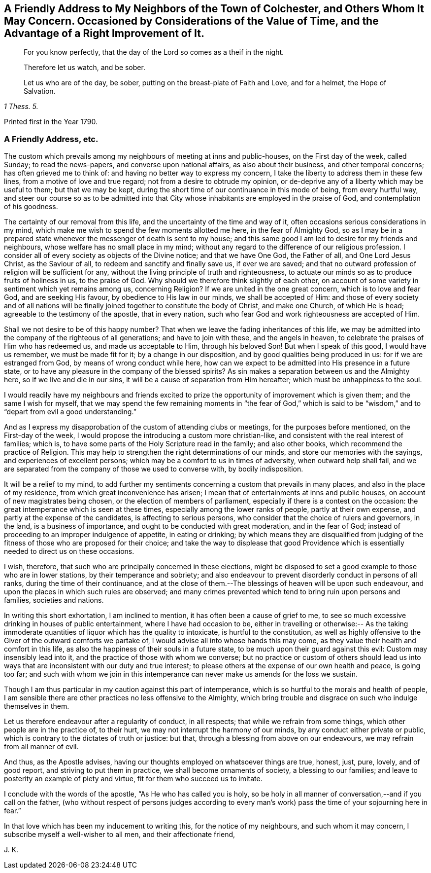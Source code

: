 [short="Considerations on the Value of Time"]
== A Friendly Address to My Neighbors of the Town of Colchester, and Others Whom It May Concern. Occasioned by Considerations of the Value of Time, and the Advantage of a Right Improvement of It.

[quote.scripture, , ]
____
For you know perfectly, that the day of the Lord so comes as a theif in the night.
____

[quote.scripture, , ]
____
Therefore let us watch, and be sober.
____

[quote.scripture, , 1 Thess. 5.]
____
Let us who are of the day, be sober, putting on the breast-plate of Faith and Love,
and for a helmet, the Hope of Salvation.
____

[.offset]
Printed first in the Year 1790.

=== A Friendly Address, etc.

The custom which prevails among my neighbours of meeting at inns and public-houses,
on the First day of the week, called Sunday; to read the news-papers,
and converse upon national affairs, as also about their business,
and other temporal concerns; has often grieved me to think of:
and having no better way to express my concern,
I take the liberty to address them in these few lines,
from a motive of love and true regard; not from a desire to obtrude my opinion,
or de-deprive any of a liberty which may be useful to them; but that we may be kept,
during the short time of our continuance in this mode of being, from every hurtful way,
and steer our course so as to be admitted into that City
whose inhabitants are employed in the praise of God,
and contemplation of his goodness.

The certainty of our removal from this life,
and the uncertainty of the time and way of it,
often occasions serious considerations in my mind,
which make me wish to spend the few moments allotted me here,
in the fear of Almighty God,
so as I may be in a prepared state whenever the messenger of death is sent to my house;
and this same good I am led to desire for my friends and neighbours,
whose welfare has no small place in my mind;
without any regard to the difference of our religious profession.
I consider all of every society as objects of the Divine notice;
and that we have One God, the Father of all, and One Lord Jesus Christ,
as the Saviour of all, to redeem and sanctify and finally save us, if ever we are saved;
and that no outward profession of religion will be sufficient for any,
without the living principle of truth and righteousness,
to actuate our minds so as to produce fruits of holiness in us, to the praise of God.
Why should we therefore think slightly of each other,
on account of some variety in sentiment which yet remains among us, concerning Religion?
If we are united in the one great concern, which is to love and fear God,
and are seeking His favour, by obedience to His law in our minds,
we shall be accepted of Him:
and those of every society and of all nations will be finally
joined together to constitute the body of Christ,
and make one Church, of which He is head; agreeable to the testimony of the apostle,
that in every nation, such who fear God and work righteousness are accepted of Him.

Shall we not desire to be of this happy number?
That when we leave the fading inheritances of this life,
we may be admitted into the company of the righteous of all generations;
and have to join with these, and the angels in heaven,
to celebrate the praises of Him who has redeemed us, and made us acceptable to Him,
through his beloved Son!
But when I speak of this good, I would have us remember, we must be made fit for it;
by a change in our disposition, and by good qualities being produced in us:
for if we are estranged from God, by means of wrong conduct while here,
how can we expect to be admitted into His presence in a future state,
or to have any pleasure in the company of the blessed spirits?
As sin makes a separation between us and the Almighty here,
so if we live and die in our sins, it will be a cause of separation from Him hereafter;
which must be unhappiness to the soul.

I would readily have my neighbours and friends excited to
prize the opportunity of improvement which is given them;
and the same I wish for myself,
that we may spend the few remaining moments in "`the fear of God,`" which
is said to be "`wisdom,`" and to "`depart from evil a good understanding.`"

And as I express my disapprobation of the custom of attending clubs or meetings,
for the purposes before mentioned, on the First-day of the week,
I would propose the introducing a custom more christian-like,
and consistent with the real interest of families; which is,
to have some parts of the Holy Scripture read in the family; and also other books,
which recommend the practice of Religion.
This may help to strengthen the right determinations of our minds,
and store our memories with the sayings, and experiences of excellent persons;
which may be a comfort to us in times of adversity, when outward help shall fail,
and we are separated from the company of those we used to converse with,
by bodily indisposition.

It will be a relief to my mind,
to add further my sentiments concerning a custom that prevails in many places,
and also in the place of my residence, from which great inconvenience has arisen;
I mean that of entertainments at inns and public houses,
on account of new magistrates being chosen, or the election of members of parliament,
especially if there is a contest on the occasion:
the great intemperance which is seen at these times,
especially among the lower ranks of people, partly at their own expense,
and partly at the expense of the candidates, is affecting to serious persons,
who consider that the choice of rulers and governors, in the land,
is a business of importance, and ought to be conducted with great moderation,
and in the fear of God; instead of proceeding to an improper indulgence of appetite,
in eating or drinking;
by which means they are disqualified from judging of the
fitness of those who are proposed for their choice;
and take the way to displease that good Providence which
is essentially needed to direct us on these occasions.

I wish, therefore, that such who are principally concerned in these elections,
might be disposed to set a good example to those who are in lower stations,
by their temperance and sobriety;
and also endeavour to prevent disorderly conduct in persons of all ranks,
during the time of their continuance,
and at the close of them.--The blessings of heaven will be upon such endeavour,
and upon the places in which such rules are observed;
and many crimes prevented which tend to bring ruin upon persons and families,
societies and nations.

In writing this short exhortation, I am inclined to mention,
it has often been a cause of grief to me,
to see so much excessive drinking in houses of public entertainment,
where I have had occasion to be,
either in travelling or otherwise:-- As the taking immoderate
quantities of liquor which has the quality to intoxicate,
is hurtful to the constitution,
as well as highly offensive to the Giver of the outward comforts we partake of,
I would advise all into whose hands this may come,
as they value their health and comfort in this life,
as also the happiness of their souls in a future state,
to be much upon their guard against this evil: Custom may insensibly lead into it,
and the practice of those with whom we converse;
but no practice or custom of others should lead us into
ways that are inconsistent with our duty and true interest;
to please others at the expense of our own health and peace, is going too far;
and such with whom we join in this intemperance can
never make us amends for the loss we sustain.

Though I am thus particular in my caution against this part of intemperance,
which is so hurtful to the morals and health of people,
I am sensible there are other practices no less offensive to the Almighty,
which bring trouble and disgrace on such who indulge themselves in them.

Let us therefore endeavour after a regularity of conduct, in all respects;
that while we refrain from some things, which other people are in the practice of,
to their hurt, we may not interrupt the harmony of our minds,
by any conduct either private or public,
which is contrary to the dictates of truth or justice: but that,
through a blessing from above on our endeavours, we may refrain from all manner of evil.

And thus, as the Apostle advises,
having our thoughts employed on whatsoever things are true, honest, just, pure, lovely,
and of good report, and striving to put them in practice,
we shall become ornaments of society, a blessing to our families;
and leave to posterity an example of piety and virtue,
fit for them who succeed us to imitate.

I conclude with the words of the apostle, "`As He who has called you is holy,
so be holy in all manner of conversation,--and if you call on the father,
(who without respect of persons judges according to every
man`'s work) pass the time of your sojourning here in fear.`"

In that love which has been my inducement to writing this,
for the notice of my neighbours, and such whom it may concern,
I subscribe myself a well-wisher to all men, and their affectionate friend,

[.signed-section-signature]
J+++.+++ K.
